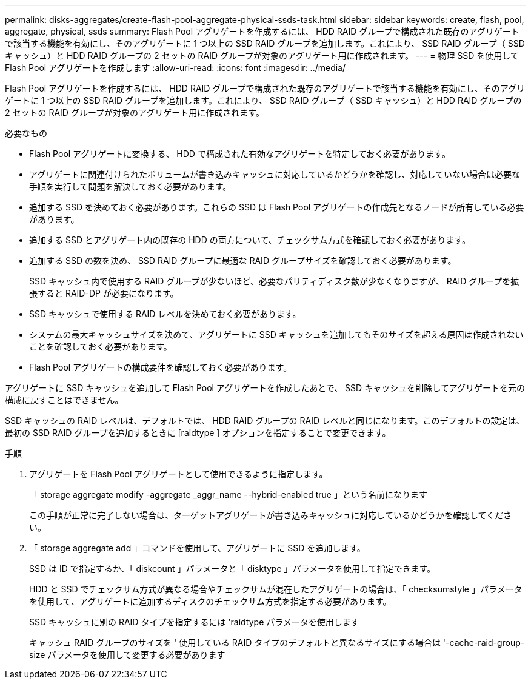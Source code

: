 ---
permalink: disks-aggregates/create-flash-pool-aggregate-physical-ssds-task.html 
sidebar: sidebar 
keywords: create, flash, pool, aggregate, physical, ssds 
summary: Flash Pool アグリゲートを作成するには、 HDD RAID グループで構成された既存のアグリゲートで該当する機能を有効にし、そのアグリゲートに 1 つ以上の SSD RAID グループを追加します。これにより、 SSD RAID グループ（ SSD キャッシュ）と HDD RAID グループの 2 セットの RAID グループが対象のアグリゲート用に作成されます。 
---
= 物理 SSD を使用して Flash Pool アグリゲートを作成します
:allow-uri-read: 
:icons: font
:imagesdir: ../media/


[role="lead"]
Flash Pool アグリゲートを作成するには、 HDD RAID グループで構成された既存のアグリゲートで該当する機能を有効にし、そのアグリゲートに 1 つ以上の SSD RAID グループを追加します。これにより、 SSD RAID グループ（ SSD キャッシュ）と HDD RAID グループの 2 セットの RAID グループが対象のアグリゲート用に作成されます。

.必要なもの
* Flash Pool アグリゲートに変換する、 HDD で構成された有効なアグリゲートを特定しておく必要があります。
* アグリゲートに関連付けられたボリュームが書き込みキャッシュに対応しているかどうかを確認し、対応していない場合は必要な手順を実行して問題を解決しておく必要があります。
* 追加する SSD を決めておく必要があります。これらの SSD は Flash Pool アグリゲートの作成先となるノードが所有している必要があります。
* 追加する SSD とアグリゲート内の既存の HDD の両方について、チェックサム方式を確認しておく必要があります。
* 追加する SSD の数を決め、 SSD RAID グループに最適な RAID グループサイズを確認しておく必要があります。
+
SSD キャッシュ内で使用する RAID グループが少ないほど、必要なパリティディスク数が少なくなりますが、 RAID グループを拡張すると RAID-DP が必要になります。

* SSD キャッシュで使用する RAID レベルを決めておく必要があります。
* システムの最大キャッシュサイズを決めて、アグリゲートに SSD キャッシュを追加してもそのサイズを超える原因は作成されないことを確認しておく必要があります。
* Flash Pool アグリゲートの構成要件を確認しておく必要があります。


アグリゲートに SSD キャッシュを追加して Flash Pool アグリゲートを作成したあとで、 SSD キャッシュを削除してアグリゲートを元の構成に戻すことはできません。

SSD キャッシュの RAID レベルは、デフォルトでは、 HDD RAID グループの RAID レベルと同じになります。このデフォルトの設定は、最初の SSD RAID グループを追加するときに [raidtype ] オプションを指定することで変更できます。

.手順
. アグリゲートを Flash Pool アグリゲートとして使用できるように指定します。
+
「 storage aggregate modify -aggregate _aggr_name --hybrid-enabled true 」という名前になります

+
この手順が正常に完了しない場合は、ターゲットアグリゲートが書き込みキャッシュに対応しているかどうかを確認してください。

. 「 storage aggregate add 」コマンドを使用して、アグリゲートに SSD を追加します。
+
SSD は ID で指定するか、「 diskcount 」パラメータと「 disktype 」パラメータを使用して指定できます。

+
HDD と SSD でチェックサム方式が異なる場合やチェックサムが混在したアグリゲートの場合は、「 checksumstyle 」パラメータを使用して、アグリゲートに追加するディスクのチェックサム方式を指定する必要があります。

+
SSD キャッシュに別の RAID タイプを指定するには 'raidtype パラメータを使用します

+
キャッシュ RAID グループのサイズを ' 使用している RAID タイプのデフォルトと異なるサイズにする場合は '-cache-raid-group-size パラメータを使用して変更する必要があります


